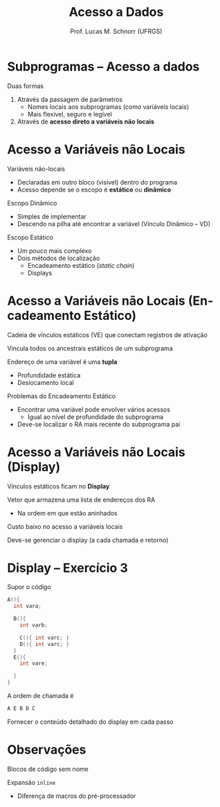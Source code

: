 # -*- coding: utf-8 -*-
# -*- mode: org -*-
#+startup: beamer overview indent
#+LANGUAGE: pt-br
#+TAGS: noexport(n)
#+EXPORT_EXCLUDE_TAGS: noexport
#+EXPORT_SELECT_TAGS: export

#+Title: Acesso a Dados
#+Author: Prof. Lucas M. Schnorr (UFRGS)
#+Date: \copyleft

#+LaTeX_CLASS: beamer
#+LaTeX_CLASS_OPTIONS: [xcolor=dvipsnames]
#+OPTIONS:   H:1 num:t toc:nil \n:nil @:t ::t |:t ^:t -:t f:t *:t <:t
#+LATEX_HEADER: \input{../org-babel.tex}

* Subprogramas -- Acesso a dados
Duas formas
#+latex: \vfill
1. Através da passagem de parâmetros
   - Nomes locais aos subprogramas (como variáveis locais)
   - Mais flexível, seguro e legível
2. Através de *acesso direto a variáveis não locais*
* Acesso a Variáveis não Locais
Variáveis não-locais
+ Declaradas em outro bloco (visível) dentro do programa
+ Acesso depende se o escopo é *estático* ou *dinâmico*
#+latex: \vfill
\pause Escopo Dinâmico
+ Simples de implementar
+ Descendo na pilha até encontrar a variável (Vínculo Dinâmico -- VD)
\pause Escopo Estático
+ Um pouco mais complexo
+ Dois métodos de localização
    + Encadeamento estático (/static chain/)
    + Displays
* Acesso a Variáveis não Locais \small (Encadeamento Estático)
Cadeia de vínculos estáticos (VE) que conectam registros de ativação

Vincula todos os ancestrais estáticos de um subprograma
#+latex: \vfill
\pause Endereço de uma variável é uma *tupla*
+ Profundidade estática
+ Deslocamento local
#+latex: \vfill
\pause Problemas do Encadeamento Estático
+ Encontrar uma variável pode envolver vários acessos
    + Igual ao nível de profundidade do subprograma
+ Deve-se localizar o RA mais recente do subprograma pai
* Acesso a Variáveis não Locais \small (Display)
Vínculos estáticos ficam no *Display*

Vetor que armazena uma lista de endereços dos RA
+ Na ordem em que estão aninhados
#+latex: \vfill
Custo baixo no acesso a variáveis locais

Deve-se gerenciar o display (a cada chamada e retorno)
* Display -- Exercício 3
Supor o código
  \scriptsize
  #+begin_src C
  A(){
    int vara;

    B(){
      int varb;

      C(){ int varc; }
      D(){ int varc; }
    }
    E(){
      int vare;
 
    }
  }
  #+end_src
\normalsize
A ordem de chamada é
  #+begin_src C
  A E B D C
  #+end_src
Fornecer o conteúdo detalhado do display em cada passo
* Observações

Blocos de código sem nome

Expansão =inline=
+ Diferença de macros do pré-processador
